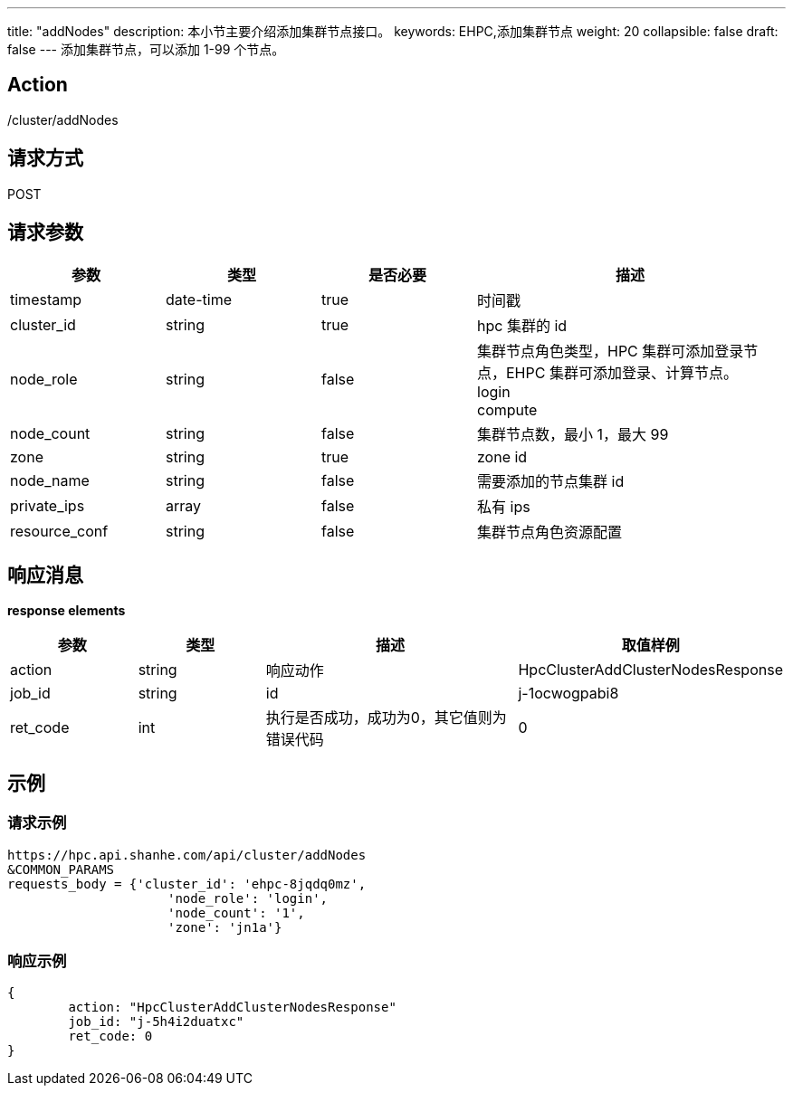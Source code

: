 ---
title: "addNodes"
description: 本小节主要介绍添加集群节点接口。 
keywords: EHPC,添加集群节点
weight: 20
collapsible: false
draft: false
---
添加集群节点，可以添加 1-99 个节点。

== Action

/cluster/addNodes

== 请求方式

POST

== 请求参数

[options="header",cols="1,1,1,2"]
|===
| 参数 | 类型 | 是否必要 | 描述

| timestamp
| date-time
| true
| 时间戳

| cluster_id
| string
| true
| hpc 集群的 id

| node_role
| string
| false
| 集群节点角色类型，HPC 集群可添加登录节点，EHPC 集群可添加登录、计算节点。 +
login +
compute

| node_count
| string
| false
| 集群节点数，最小 1，最大 99

| zone
| string
| true
| zone id

| node_name
| string
| false
| 需要添加的节点集群 id

| private_ips
| array
| false
| 私有 ips

| resource_conf
| string
| false
| 集群节点角色资源配置
|===

== 响应消息

*response elements*

[options="header",cols="1,1,2,2"]
|===
| 参数 | 类型 | 描述 | 取值样例

| action
| string
| 响应动作
| HpcClusterAddClusterNodesResponse

| job_id
| string
| id
| j-1ocwogpabi8

| ret_code
| int
| 执行是否成功，成功为0，其它值则为错误代码
| 0
|===

== 示例

=== 请求示例

[,url]
----
https://hpc.api.shanhe.com/api/cluster/addNodes
&COMMON_PARAMS
requests_body = {'cluster_id': 'ehpc-8jqdq0mz',
                     'node_role': 'login',
                     'node_count': '1',
                     'zone': 'jn1a'}
----

=== 响应示例

[,json]
----
{
	action: "HpcClusterAddClusterNodesResponse"
	job_id: "j-5h4i2duatxc"
	ret_code: 0
}
----
